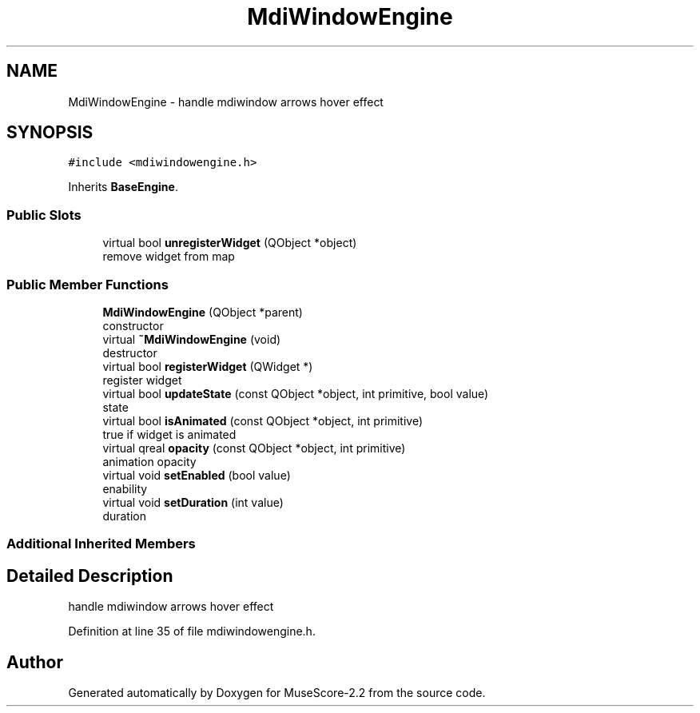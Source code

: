 .TH "MdiWindowEngine" 3 "Mon Jun 5 2017" "MuseScore-2.2" \" -*- nroff -*-
.ad l
.nh
.SH NAME
MdiWindowEngine \- handle mdiwindow arrows hover effect  

.SH SYNOPSIS
.br
.PP
.PP
\fC#include <mdiwindowengine\&.h>\fP
.PP
Inherits \fBBaseEngine\fP\&.
.SS "Public Slots"

.in +1c
.ti -1c
.RI "virtual bool \fBunregisterWidget\fP (QObject *object)"
.br
.RI "remove widget from map "
.in -1c
.SS "Public Member Functions"

.in +1c
.ti -1c
.RI "\fBMdiWindowEngine\fP (QObject *parent)"
.br
.RI "constructor "
.ti -1c
.RI "virtual \fB~MdiWindowEngine\fP (void)"
.br
.RI "destructor "
.ti -1c
.RI "virtual bool \fBregisterWidget\fP (QWidget *)"
.br
.RI "register widget "
.ti -1c
.RI "virtual bool \fBupdateState\fP (const QObject *object, int primitive, bool value)"
.br
.RI "state "
.ti -1c
.RI "virtual bool \fBisAnimated\fP (const QObject *object, int primitive)"
.br
.RI "true if widget is animated "
.ti -1c
.RI "virtual qreal \fBopacity\fP (const QObject *object, int primitive)"
.br
.RI "animation opacity "
.ti -1c
.RI "virtual void \fBsetEnabled\fP (bool value)"
.br
.RI "enability "
.ti -1c
.RI "virtual void \fBsetDuration\fP (int value)"
.br
.RI "duration "
.in -1c
.SS "Additional Inherited Members"
.SH "Detailed Description"
.PP 
handle mdiwindow arrows hover effect 
.PP
Definition at line 35 of file mdiwindowengine\&.h\&.

.SH "Author"
.PP 
Generated automatically by Doxygen for MuseScore-2\&.2 from the source code\&.
